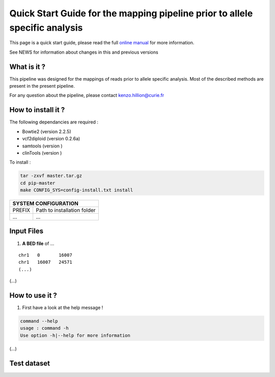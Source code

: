 .. _QS:

.. Kenzo-Hugo Hillion
.. PROJECT_NAME
.. VERSION
.. 2016-05-18


Quick Start Guide for the mapping pipeline prior to allele specific analysis
*****************

This page is a quick start guide, please read the full `online manual <link>`_ for more information.

See NEWS for information about changes in this and previous versions

What is it ?
============

| This pipeline was designed for the mappings of reads prior to allele specific analysis. Most of the described methods are present in the present pipeline.

For any question about the pipeline, please contact kenzo.hillion@curie.fr

How to install it ?
===================

The following dependancies are required :

* Bowtie2 (version 2.2.5)
* vcf2diploid (version 0.2.6a)
* samtools (version )
* clinTools (version )

| To install :

.. code-block:: guess

  tar -zxvf master.tar.gz
  cd pip-master
  make CONFIG_SYS=config-install.txt install


+---------------+-----------------------------------------------------------------------------+
| SYSTEM CONFIGURATION                                                                        |
+===============+=============================================================================+
| PREFIX        | Path to installation folder                                                 |
+---------------+-----------------------------------------------------------------------------+
| ...           | ...                                                                         |
+---------------+-----------------------------------------------------------------------------+


Input Files
================

1. **A BED file** of ...

::

   chr1   0       16007
   chr1   16007   24571
   (...)

(...)


How to use it ?
===============

1. First have a look at the help message !

.. code-block:: guess

  command --help
  usage : command -h
  Use option -h|--help for more information

(...)

Test dataset
============


